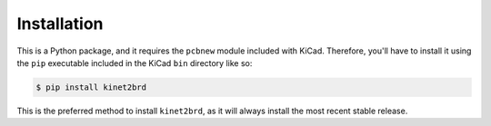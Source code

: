 .. highlight:: shell

============
Installation
============

This is a Python package, and it requires the ``pcbnew`` module included with KiCad.
Therefore, you'll have to install it using the ``pip`` executable included in the 
KiCad ``bin`` directory like so:

.. code-block:: console

    $ pip install kinet2brd

This is the preferred method to install ``kinet2brd``, as it will always install the most recent stable release.
